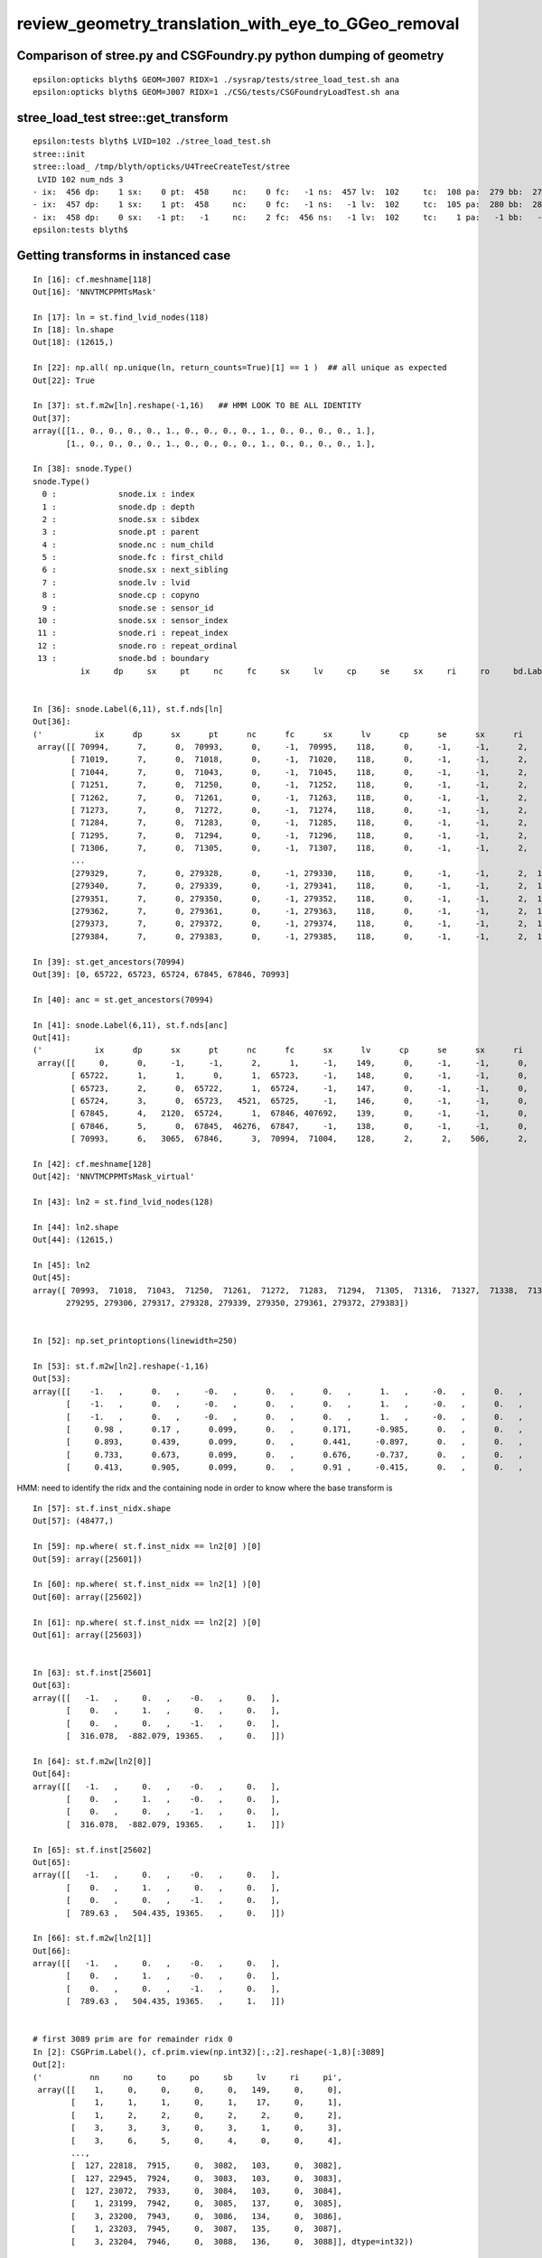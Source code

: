 review_geometry_translation_with_eye_to_GGeo_removal
=======================================================






Comparison of stree.py and CSGFoundry.py python dumping of geometry
------------------------------------------------------------------------

::


    epsilon:opticks blyth$ GEOM=J007 RIDX=1 ./sysrap/tests/stree_load_test.sh ana
    epsilon:opticks blyth$ GEOM=J007 RIDX=1 ./CSG/tests/CSGFoundryLoadTest.sh ana




stree_load_test stree::get_transform
--------------------------------------


::

    epsilon:tests blyth$ LVID=102 ./stree_load_test.sh 
    stree::init 
    stree::load_ /tmp/blyth/opticks/U4TreeCreateTest/stree
     LVID 102 num_nds 3
    - ix:  456 dp:    1 sx:    0 pt:  458     nc:    0 fc:   -1 ns:  457 lv:  102     tc:  108 pa:  279 bb:  279 xf:   -1    co
    - ix:  457 dp:    1 sx:    1 pt:  458     nc:    0 fc:   -1 ns:   -1 lv:  102     tc:  105 pa:  280 bb:  280 xf:  169    cy
    - ix:  458 dp:    0 sx:   -1 pt:   -1     nc:    2 fc:  456 ns:   -1 lv:  102     tc:    1 pa:   -1 bb:   -1 xf:   -1    un
    epsilon:tests blyth$ 



Getting transforms in instanced case
----------------------------------------

::

    In [16]: cf.meshname[118]
    Out[16]: 'NNVTMCPPMTsMask'

    In [17]: ln = st.find_lvid_nodes(118)
    In [18]: ln.shape
    Out[18]: (12615,)

    In [22]: np.all( np.unique(ln, return_counts=True)[1] == 1 )  ## all unique as expected
    Out[22]: True

    In [37]: st.f.m2w[ln].reshape(-1,16)   ## HMM LOOK TO BE ALL IDENTITY 
    Out[37]: 
    array([[1., 0., 0., 0., 0., 1., 0., 0., 0., 0., 1., 0., 0., 0., 0., 1.],
           [1., 0., 0., 0., 0., 1., 0., 0., 0., 0., 1., 0., 0., 0., 0., 1.],

    In [38]: snode.Type()
    snode.Type()
      0 :             snode.ix : index 
      1 :             snode.dp : depth 
      2 :             snode.sx : sibdex 
      3 :             snode.pt : parent 
      4 :             snode.nc : num_child 
      5 :             snode.fc : first_child 
      6 :             snode.sx : next_sibling 
      7 :             snode.lv : lvid 
      8 :             snode.cp : copyno 
      9 :             snode.se : sensor_id 
     10 :             snode.sx : sensor_index 
     11 :             snode.ri : repeat_index 
     12 :             snode.ro : repeat_ordinal 
     13 :             snode.bd : boundary 
              ix     dp     sx     pt     nc     fc     sx     lv     cp     se     sx     ri     ro     bd.Label() : 


    In [36]: snode.Label(6,11), st.f.nds[ln]
    Out[36]: 
    ('           ix      dp      sx      pt      nc      fc      sx      lv      cp      se      sx      ri      ro      bd',
     array([[ 70994,      7,      0,  70993,      0,     -1,  70995,    118,      0,     -1,     -1,      2,      0,     27],
            [ 71019,      7,      0,  71018,      0,     -1,  71020,    118,      0,     -1,     -1,      2,      1,     27],
            [ 71044,      7,      0,  71043,      0,     -1,  71045,    118,      0,     -1,     -1,      2,      2,     27],
            [ 71251,      7,      0,  71250,      0,     -1,  71252,    118,      0,     -1,     -1,      2,      3,     27],
            [ 71262,      7,      0,  71261,      0,     -1,  71263,    118,      0,     -1,     -1,      2,      4,     27],
            [ 71273,      7,      0,  71272,      0,     -1,  71274,    118,      0,     -1,     -1,      2,      5,     27],
            [ 71284,      7,      0,  71283,      0,     -1,  71285,    118,      0,     -1,     -1,      2,      6,     27],
            [ 71295,      7,      0,  71294,      0,     -1,  71296,    118,      0,     -1,     -1,      2,      7,     27],
            [ 71306,      7,      0,  71305,      0,     -1,  71307,    118,      0,     -1,     -1,      2,      8,     27],
            ...
            [279329,      7,      0, 279328,      0,     -1, 279330,    118,      0,     -1,     -1,      2,  12609,     27],
            [279340,      7,      0, 279339,      0,     -1, 279341,    118,      0,     -1,     -1,      2,  12610,     27],
            [279351,      7,      0, 279350,      0,     -1, 279352,    118,      0,     -1,     -1,      2,  12611,     27],
            [279362,      7,      0, 279361,      0,     -1, 279363,    118,      0,     -1,     -1,      2,  12612,     27],
            [279373,      7,      0, 279372,      0,     -1, 279374,    118,      0,     -1,     -1,      2,  12613,     27],
            [279384,      7,      0, 279383,      0,     -1, 279385,    118,      0,     -1,     -1,      2,  12614,     27]], dtype=int32))

    In [39]: st.get_ancestors(70994)
    Out[39]: [0, 65722, 65723, 65724, 67845, 67846, 70993]

    In [40]: anc = st.get_ancestors(70994)

    In [41]: snode.Label(6,11), st.f.nds[anc]
    Out[41]: 
    ('           ix      dp      sx      pt      nc      fc      sx      lv      cp      se      sx      ri      ro      bd',
     array([[     0,      0,     -1,     -1,      2,      1,     -1,    149,      0,     -1,     -1,      0,     -1,      0],
            [ 65722,      1,      1,      0,      1,  65723,     -1,    148,      0,     -1,     -1,      0,     -1,      1],
            [ 65723,      2,      0,  65722,      1,  65724,     -1,    147,      0,     -1,     -1,      0,     -1,     13],
            [ 65724,      3,      0,  65723,   4521,  65725,     -1,    146,      0,     -1,     -1,      0,     -1,     14],
            [ 67845,      4,   2120,  65724,      1,  67846, 407692,    139,      0,     -1,     -1,      0,     -1,     16],
            [ 67846,      5,      0,  67845,  46276,  67847,     -1,    138,      0,     -1,     -1,      0,     -1,     17],
            [ 70993,      6,   3065,  67846,      3,  70994,  71004,    128,      2,      2,    506,      2,      0,     26]], dtype=int32))

    In [42]: cf.meshname[128]
    Out[42]: 'NNVTMCPPMTsMask_virtual'

    In [43]: ln2 = st.find_lvid_nodes(128)

    In [44]: ln2.shape
    Out[44]: (12615,)

    In [45]: ln2
    Out[45]: 
    array([ 70993,  71018,  71043,  71250,  71261,  71272,  71283,  71294,  71305,  71316,  71327,  71338,  71349,  71360,  71371,  71382, ..., 279218, 279229, 279240, 279251, 279262, 279273, 279284,
           279295, 279306, 279317, 279328, 279339, 279350, 279361, 279372, 279383])


    In [52]: np.set_printoptions(linewidth=250)

    In [53]: st.f.m2w[ln2].reshape(-1,16)
    Out[53]: 
    array([[    -1.   ,      0.   ,     -0.   ,      0.   ,      0.   ,      1.   ,     -0.   ,      0.   ,      0.   ,      0.   ,     -1.   ,      0.   ,    316.078,   -882.079,  19365.   ,      1.   ],
           [    -1.   ,      0.   ,     -0.   ,      0.   ,      0.   ,      1.   ,     -0.   ,      0.   ,      0.   ,      0.   ,     -1.   ,      0.   ,    789.63 ,    504.435,  19365.   ,      1.   ],
           [    -1.   ,      0.   ,     -0.   ,      0.   ,      0.   ,      1.   ,     -0.   ,      0.   ,      0.   ,      0.   ,     -1.   ,      0.   ,   -667.496,    657.585,  19365.   ,      1.   ],
           [     0.98 ,      0.17 ,      0.099,      0.   ,      0.171,     -0.985,      0.   ,      0.   ,      0.098,      0.017,     -0.995,      0.   ,  -1899.448,   -328.712,  19338.16 ,      1.   ],
           [     0.893,      0.439,      0.099,      0.   ,      0.441,     -0.897,      0.   ,      0.   ,      0.089,      0.044,     -0.995,      0.   ,  -1729.898,   -850.533,  19338.16 ,      1.   ],
           [     0.733,      0.673,      0.099,      0.   ,      0.676,     -0.737,      0.   ,      0.   ,      0.073,      0.067,     -0.995,      0.   ,  -1420.202,  -1303.449,  19338.16 ,      1.   ],
           [     0.413,      0.905,      0.099,      0.   ,      0.91 ,     -0.415,      0.   ,      0.   ,      0.041,      0.09 ,     -0.995,      0.   ,   -800.787,  -1753.48 ,  19338.16 ,      1.   ]


HMM: need to identify the ridx and the containing node in order to know where the base transform is

::

    In [57]: st.f.inst_nidx.shape                                                                                                                                
    Out[57]: (48477,)

    In [59]: np.where( st.f.inst_nidx == ln2[0] )[0]                                                                                                             
    Out[59]: array([25601])

    In [60]: np.where( st.f.inst_nidx == ln2[1] )[0]                                                                                                             
    Out[60]: array([25602])

    In [61]: np.where( st.f.inst_nidx == ln2[2] )[0]                                                                                                             
    Out[61]: array([25603])


    In [63]: st.f.inst[25601]                                                                                                                                    
    Out[63]: 
    array([[   -1.   ,     0.   ,    -0.   ,     0.   ],
           [    0.   ,     1.   ,     0.   ,     0.   ],
           [    0.   ,     0.   ,    -1.   ,     0.   ],
           [  316.078,  -882.079, 19365.   ,     0.   ]])

    In [64]: st.f.m2w[ln2[0]]                                                                                                                                    
    Out[64]: 
    array([[   -1.   ,     0.   ,    -0.   ,     0.   ],
           [    0.   ,     1.   ,    -0.   ,     0.   ],
           [    0.   ,     0.   ,    -1.   ,     0.   ],
           [  316.078,  -882.079, 19365.   ,     1.   ]])

    In [65]: st.f.inst[25602]                                                                                                                                    
    Out[65]: 
    array([[   -1.   ,     0.   ,    -0.   ,     0.   ],
           [    0.   ,     1.   ,     0.   ,     0.   ],
           [    0.   ,     0.   ,    -1.   ,     0.   ],
           [  789.63 ,   504.435, 19365.   ,     0.   ]])

    In [66]: st.f.m2w[ln2[1]]                                                                                                                                    
    Out[66]: 
    array([[   -1.   ,     0.   ,    -0.   ,     0.   ],
           [    0.   ,     1.   ,    -0.   ,     0.   ],
           [    0.   ,     0.   ,    -1.   ,     0.   ],
           [  789.63 ,   504.435, 19365.   ,     1.   ]])


    # first 3089 prim are for remainder ridx 0                                                                          
    In [2]: CSGPrim.Label(), cf.prim.view(np.int32)[:,:2].reshape(-1,8)[:3089]   
    Out[2]: 
    ('          nn     no     to     po     sb     lv     ri     pi',
     array([[    1,     0,     0,     0,     0,   149,     0,     0],
            [    1,     1,     1,     0,     1,    17,     0,     1],
            [    1,     2,     2,     0,     2,     2,     0,     2],
            [    3,     3,     3,     0,     3,     1,     0,     3],
            [    3,     6,     5,     0,     4,     0,     0,     4],
            ...,
            [  127, 22818,  7915,     0,  3082,   103,     0,  3082],
            [  127, 22945,  7924,     0,  3083,   103,     0,  3083],
            [  127, 23072,  7933,     0,  3084,   103,     0,  3084],
            [    1, 23199,  7942,     0,  3085,   137,     0,  3085],
            [    3, 23200,  7943,     0,  3086,   134,     0,  3086],
            [    1, 23203,  7945,     0,  3087,   135,     0,  3087],
            [    3, 23204,  7946,     0,  3088,   136,     0,  3088]], dtype=int32))


    # last 170 prim are for the instances 
    In [93]: cf.prim.view(np.int32)[:,:2].reshape(-1,8)[3089:].shape
    Out[93]: (170, 8)


    In [3]: CSGPrim.Label(), cf.prim.view(np.int32)[:,:2].reshape(-1,8)[3089:]
    Out[3]: 
    ('          nn     no     to     po     sb     lv     ri     pi',
     array([[    3, 23207,  7948,     0,     0,   133,     1,     0],
            [    1, 23210,  7950,     0,     1,   131,     1,     1],
            [    1, 23211,  7951,     0,     2,   129,     1,     2],
            [    1, 23212,  7952,     0,     3,   130,     1,     3],
            [    1, 23213,  7953,     0,     4,   132,     1,     4],

            [    7, 23214,  7954,     0,     0,   128,     2,     0],
            [    7, 23221,  7957,     0,     1,   118,     2,     1],
            [   15, 23228,  7961,     0,     2,   119,     2,     2],
            [    1, 23243,  7967,     0,     3,   127,     2,     3],
            ...,
            [    1, 23542,  8174,     0,   125,     8,     9,   125],
            [    1, 23543,  8175,     0,   126,     9,     9,   126],
            [    1, 23544,  8176,     0,   127,     8,     9,   127],
            [    1, 23545,  8177,     0,   128,     9,     9,   128],
            [    1, 23546,  8178,     0,   129,     8,     9,   129]], dtype=int32))


    In [78]: cf.node.shape                                                                                                                                       
    Out[78]: (23547, 4, 4)


    In [9]: CSGPrim.Label(), cf.prim[np.where( cf.pr.repeatIdx == 1 )].view(np.int32)[:,:2].reshape(-1,8)
    Out[9]: 
    ('          nn     no     to     po     sb     lv     ri     pi',
     array([[    3, 23207,  7948,     0,     0,   133,     1,     0],
            [    1, 23210,  7950,     0,     1,   131,     1,     1],
            [    1, 23211,  7951,     0,     2,   129,     1,     2],
            [    1, 23212,  7952,     0,     3,   130,     1,     3],
            [    1, 23213,  7953,     0,     4,   132,     1,     4]], dtype=int32))



    In [12]: cf.tran[7948:7954].reshape(-1,16)                                                                                                               
    Out[12]: 
    array([[1.   , 0.   , 0.   , 0.   , 0.   , 1.   , 0.   , 0.   , 0.   , 0.   , 1.   , 0.   , 0.   , 0.   , 0.   , 1.   ],
           [1.   , 0.   , 0.   , 0.   , 0.   , 1.   , 0.   , 0.   , 0.   , 0.   , 1.   , 0.   , 0.   , 0.   , 0.   , 1.   ],
           [1.667, 0.   , 0.   , 0.   , 0.   , 1.667, 0.   , 0.   , 0.   , 0.   , 1.   , 0.   , 0.   , 0.   , 0.   , 1.   ],
           [1.727, 0.   , 0.   , 0.   , 0.   , 1.727, 0.   , 0.   , 0.   , 0.   , 1.   , 0.   , 0.   , 0.   , 0.   , 1.   ],
           [1.727, 0.   , 0.   , 0.   , 0.   , 1.727, 0.   , 0.   , 0.   , 0.   , 1.   , 0.   , 0.   , 0.   , 0.   , 1.   ],
           [1.   , 0.   , 0.   , 0.   , 0.   , 1.   , 0.   , 0.   , 0.   , 0.   , 1.   , 0.   , 0.   , 0.   , 0.   , 1.   ]], dtype=float32)

    In [10]: CSGPrim.Label(), cf.prim[np.where( cf.pr.repeatIdx == 2 )].view(np.int32)[:,:2].reshape(-1,8)
    Out[10]: 
    ('          nn     no     to     po     sb     lv     ri     pi',
     array([[    7, 23214,  7954,     0,     0,   128,     2,     0],
            [    7, 23221,  7957,     0,     1,   118,     2,     1],
            [   15, 23228,  7961,     0,     2,   119,     2,     2],
            [    1, 23243,  7967,     0,     3,   127,     2,     3],
            [    1, 23244,  7968,     0,     4,   126,     2,     4],
            [    1, 23245,  7969,     0,     5,   120,     2,     5],
            [    1, 23246,  7970,     0,     6,   125,     2,     6],
            [    3, 23247,  7971,     0,     7,   121,     2,     7],
            [    3, 23250,  7973,     0,     8,   122,     2,     8],
            [    3, 23253,  7975,     0,     9,   123,     2,     9],
            [    1, 23256,  7977,     0,    10,   124,     2,    10]], dtype=int32))


    In [57]: snd.Label(3,8),st.f.csg.node[st.csg.lvid == 128],st.soname_[128]                                                                    
    Out[57]: 
    ('        ix   dp   sx   pt   nc   fc   sx   lv   tc   pm   bb   xf',
     array([[575,   1,   0, 578,   0,  -1, 576, 128, 105, 349, 349,  -1,   0,   0,   0,   0],
            [576,   1,   1, 578,   0,  -1, 577, 128, 105, 350, 350,  -1,   0,   0,   0,   0],
            [577,   1,   2, 578,   0,  -1,  -1, 128, 108, 351, 351,  -1,   0,   0,   0,   0],
            [578,   0,  -1,  -1,   3, 575,  -1, 128,  11,  -1,  -1,  -1,   0,   0,   0,   0]], dtype=int32),
     b'NNVTMCPPMTsMask_virtual')           ## CSG_CONTIGUOUS : no transforms


    In [81]: cf.meshname[(128,118,119,127,126,120,125,121,122,123,124),]                                                                         
    Out[81]: 
    array(['NNVTMCPPMTsMask_virtual', 
           'NNVTMCPPMTsMask', 
           'NNVTMCPPMTTail', 
           'NNVTMCPPMT_PMT_20inch_pmt_solid_head', 
           'NNVTMCPPMT_PMT_20inch_body_solid_head', 
           'NNVTMCPPMT_PMT_20inch_inner1_solid_head',
           'NNVTMCPPMT_PMT_20inch_inner2_solid_head', 
           'NNVTMCPPMT_PMT_20inch_edge_solid', 
           'NNVTMCPPMT_PMT_20inch_plate_solid', 
           'NNVTMCPPMT_PMT_20inch_tube_solid', 
           'NNVTMCPPMT_PMT_20inch_mcp_solid'],
          dtype=object)

    In [66]: ntc = cf.node.view(np.int32)[:,3,2]
    In [67]: ntr = cf.node.view(np.int32)[:,3,3] & 0x7fffffff

    In [69]: ntc[23221:23221+7]                                      ## CSG nodes of lv 118
    Out[69]: array([  2,   1,   2, 103, 105, 103, 105], dtype=int32)
                  ## in   un   in   zs   cy   zs   cy

    In [70]: ntr[23221:23221+7]                                                                                                                  
    Out[70]: array([   0,    0,    0, 7958, 7959, 7960, 7961], dtype=int32)

    In [73]: ntr[23221:23221+7]-1
    Out[73]: array([  -1,   -1,   -1, 7957, 7958, 7959, 7960], dtype=int32)

    In [72]: cf.tran[7957:7961]                         ## transforms on the CSG nodes of lv 118                                                                           
    Out[72]:                                            ## ARE THESE PRODUCTS ?   
    array([[[  1.361,   0.   ,   0.   ,   0.   ],
            [  0.   ,   1.361,   0.   ,   0.   ],
            [  0.   ,   0.   ,   1.   ,   0.   ],
            [  0.   ,   0.   ,   0.   ,   1.   ]],

           [[  1.   ,   0.   ,   0.   ,   0.   ],
            [  0.   ,   1.   ,   0.   ,   0.   ],
            [  0.   ,   0.   ,   1.   ,   0.   ],
            [  0.   ,   0.   , -19.4  ,   1.   ]],

           [[  1.376,   0.   ,   0.   ,   0.   ],
            [  0.   ,   1.376,   0.   ,   0.   ],
            [  0.   ,   0.   ,   1.   ,   0.   ],
            [  0.   ,   0.   ,   0.   ,   1.   ]],

           [[  1.   ,   0.   ,   0.   ,   0.   ],
            [  0.   ,   1.   ,   0.   ,   0.   ],
            [  0.   ,   0.   ,   1.   ,   0.   ],
            [  0.   ,   0.   , -19.9  ,   1.   ]]], dtype=float32)

    In [58]: snd.Label(3,8),st.f.csg.node[st.csg.lvid == 118],st.soname_[118]                                                                    
    Out[58]: 
    ('        ix   dp   sx   pt   nc   fc   sx   lv   tc   pm   bb   xf',
     array([[543,   2,   0, 545,   0,  -1, 544, 118, 103, 328, 328, 203,   0,   0,   0,   0],
            [544,   2,   1, 545,   0,  -1,  -1, 118, 105, 329, 329, 204,   0,   0,   0,   0],
            [545,   1,   0, 549,   2, 543, 548, 118,   1,  -1,  -1,  -1,   0,   0,   0,   0],
            [546,   2,   0, 548,   0,  -1, 547, 118, 103, 330, 330, 205,   0,   0,   0,   0],
            [547,   2,   1, 548,   0,  -1,  -1, 118, 105, 331, 331, 206,   0,   0,   0,   0],
            [548,   1,   1, 549,   2, 546,  -1, 118,   1,  -1,  -1, 207,   0,   0,   0,   0],
            [549,   0,  -1,  -1,   2, 545,  -1, 118,   3,  -1,  -1,  -1,   0,   0,   0,   0]], dtype=int32),
     b'NNVTMCPPMTsMask')

    In [61]: st.f.csg.xform[203:208].reshape(-1,4,4)
    Out[61]: 
    array([[[  1.361,   0.   ,   0.   ,   0.   ],
            [  0.   ,   1.361,   0.   ,   0.   ],
            [  0.   ,   0.   ,   1.   ,   0.   ],
            [  0.   ,   0.   ,   0.   ,   1.   ]],

           [[  1.   ,   0.   ,   0.   ,   0.   ],
            [  0.   ,   1.   ,   0.   ,   0.   ],
            [  0.   ,   0.   ,   1.   ,   0.   ],
            [  0.   ,   0.   , -19.4  ,   1.   ]],

           [[  1.376,   0.   ,   0.   ,   0.   ],
            [  0.   ,   1.376,   0.   ,   0.   ],
            [  0.   ,   0.   ,   1.   ,   0.   ],
            [  0.   ,   0.   ,   0.   ,   1.   ]],

           [[  1.   ,   0.   ,   0.   ,   0.   ],
            [  0.   ,   1.   ,   0.   ,   0.   ],
            [  0.   ,   0.   ,   1.   ,   0.   ],
            [  0.   ,   0.   , -19.9  ,   1.   ]],

           [[  1.   ,   0.   ,   0.   ,   0.   ],
            [  0.   ,   1.   ,   0.   ,   0.   ],
            [  0.   ,   0.   ,   1.   ,   0.   ],
            [  0.   ,   0.   ,   0.   ,   1.   ]]])



    In [103]: LVID=128 ; st.soname_[LVID],snode.Label(6,11),stf.nds[stf.nds[:,snode.lv]==LVID]                                                   
    Out[103]: 
    (b'NNVTMCPPMTsMask_virtual',
     '           ix      dp      sx      pt      nc      fc      sx      lv      cp      se      sx      ri      ro      bd',
     array([[ 70993,      6,   3065,  67846,      3,  70994,  71004,    128,      2,      2,    506,      2,      0,     26],
            [ 71018,      6,   3067,  67846,      3,  71019,  71029,    128,      4,      4,    508,      2,      1,     26],
            [ 71043,      6,   3069,  67846,      3,  71044,  71054,    128,      6,      6,    510,      2,      2,     26],
            [ 71250,      6,   3084,  67846,      3,  71251,  71261,    128,     21,     21,    525,      2,      3,     26],
            [ 71261,      6,   3085,  67846,      3,  71262,  71272,    128,     22,     22,    526,      2,      4,     26],
            [ 71272,      6,   3086,  67846,      3,  71273,  71283,    128,     23,     23,    527,      2,      5,     26],
            [ 71283,      6,   3087,  67846,      3,  71284,  71294,    128,     24,     24,    528,      2,      6,     26],

    In [104]: LVID=118 ; st.soname_[LVID],snode.Label(6,11),stf.nds[stf.nds[:,snode.lv]==LVID]                                                   
    Out[104]: 
    (b'NNVTMCPPMTsMask',
     '           ix      dp      sx      pt      nc      fc      sx      lv      cp      se      sx      ri      ro      bd',
     array([[ 70994,      7,      0,  70993,      0,     -1,  70995,    118,      0,     -1,     -1,      2,      0,     27],
            [ 71019,      7,      0,  71018,      0,     -1,  71020,    118,      0,     -1,     -1,      2,      1,     27],
            [ 71044,      7,      0,  71043,      0,     -1,  71045,    118,      0,     -1,     -1,      2,      2,     27],
            [ 71251,      7,      0,  71250,      0,     -1,  71252,    118,      0,     -1,     -1,      2,      3,     27],
            [ 71262,      7,      0,  71261,      0,     -1,  71263,    118,      0,     -1,     -1,      2,      4,     27],
            [ 71273,      7,      0,  71272,      0,     -1,  71274,    118,      0,     -1,     -1,      2,      5,     27],




Transform references from the old GGeo created CSGNode
---------------------------------------------------------

TODO : recreate tran, itra using stree.h workflow

::


    In [17]: cf
    Out[17]: 
    /Users/blyth/.opticks/GEOM/J007/CSGFoundry
    min_stamp:2023-02-06 17:14:30.418383
    max_stamp:2023-02-06 17:14:32.968029
    age_stamp:6 days, 18:22:24.380705

             node :        (23547, 4, 4)  : /Users/blyth/.opticks/GEOM/J007/CSGFoundry/node.npy 

             itra :         (8179, 4, 4)  : /Users/blyth/.opticks/GEOM/J007/CSGFoundry/itra.npy 
             tran :         (8179, 4, 4)  : /Users/blyth/.opticks/GEOM/J007/CSGFoundry/tran.npy 

             prim :         (3259, 4, 4)  : /Users/blyth/.opticks/GEOM/J007/CSGFoundry/prim.npy 
         primname :              (3259,)  : /Users/blyth/.opticks/GEOM/J007/CSGFoundry/primname.txt 

            solid :           (10, 3, 4)  : /Users/blyth/.opticks/GEOM/J007/CSGFoundry/solid.npy 
          mmlabel :                (10,)  : /Users/blyth/.opticks/GEOM/J007/CSGFoundry/mmlabel.txt 

             inst :        (48477, 4, 4)  : /Users/blyth/.opticks/GEOM/J007/CSGFoundry/inst.npy 

         meshname :               (152,)  : /Users/blyth/.opticks/GEOM/J007/CSGFoundry/meshname.txt 
             meta :                 (8,)  : /Users/blyth/.opticks/GEOM/J007/CSGFoundry/meta.txt 


    In [5]: tr = cf.node.view(np.int32)[:,3,3] & 0x7fffffff

    In [18]: tr
    Out[18]: 
    array([   1,    2,    3,    0,    4,    5,    0,    6,    7,    8,    0,    9,   10,    0,   11,   12, ..., 8164, 8165, 8166, 8167, 8168, 8169, 8170, 8171, 8172, 8173, 8174, 8175, 8176, 8177, 8178,
           8179], dtype=int32)

    In [19]: tr[tr > 0]   ## looks monotonic when excluding the zero which mean no transform 
    Out[19]: 
    array([   1,    2,    3,    4,    5,    6,    7,    8,    9,   10,   11,   12,   13,   14,   15,   16, ..., 8164, 8165, 8166, 8167, 8168, 8169, 8170, 8171, 8172, 8173, 8174, 8175, 8176, 8177, 8178,
           8179], dtype=int32)

    In [20]: tr[tr > 0].shape
    Out[20]: (8179,)

    In [23]: np.all( tr[tr > 0] == np.arange(1,8180) )   ## confirmed, tr refs from the node are never duplicated 
    Out[23]: True

    In [8]: tr.min(), tr.max()
    Out[8]: (0, 8179)

    In [10]: u_tr, n_tr = np.unique(tr, return_counts=True)

    In [12]: np.all( u_tr == np.arange(len(u_tr)) )
    Out[12]: True

    In [13]: np.all( n_tr[1:] == 1 )
    Out[13]: True

    In [14]: n_tr[0]  ## nodes without an associated transform
    Out[14]: 15368

    In [15]: cf.node.shape
    Out[15]: (23547, 4, 4)

    In [16]: 15368 + 8179
    Out[16]: 23547


Pick an lvid and see its transforms.

* below manually interleaves outputs from stree_load_test.sh and CSGFoundryLoadTest.sh 
* now added stree loading to CSGFoundryLoadTest.py so can allways see both at once

::

    In [27]: plv = cf.prim.view(np.int32)[:,1,1]   

    In [29]: u_plv, n_plv = np.unique(plv, return_counts=True)

    In [31]: u_plv.min(), u_plv.max()
    Out[31]: (0, 149)

    In [34]: cf.meshname[102]
    Out[34]: 'solidXJanchor'

    In [1]: st.find_lvid_("solidXJanchor")
    Out[1]: array([102])

    In [2]: ln = st.find_lvid_nodes(102) ; ln
    Out[3]: 
    array([70853, 70854, 70855, 70856, 70857, 70858, 70859, 70860, 70861, 70862, 70863, 70864, 70865, 70866, 70867, 70868, 70869, 70870, 70871, 70872, 70873, 70874, 70875, 70876, 70877, 70878, 70879,
           70880, 70881, 70882, 70883, 70884, 70885, 70886, 70887, 70888, 70889, 70890, 70891, 70892, 70893, 70894, 70895, 70896, 70897, 70898, 70899, 70900, 70901, 70902, 70903, 70904, 70905, 70906,
           70907, 70908])

    In [4]: ln.shape
    Out[4]: (56,)



    In [46]: snd.Label(3,7),st.get_csg(102)    #  only 3 nodes : union of cylinder and cone : only one transform in the prim
    Out[46]: 
    ('       ix   dp   sx   pt   nc   fc   sx   lv   tc   pm   bb   xf',
     array([[456,   1,   0, 458,   0,  -1, 457, 102, 108, 279, 279,  -1,   0,   0,   0,   0],
            [457,   1,   1, 458,   0,  -1,  -1, 102, 105, 280, 280, 169,   0,   0,   0,   0],
            [458,   0,  -1,  -1,   2, 456,  -1, 102,   1,  -1,  -1,  -1,   0,   0,   0,   0]], dtype=int32))


    In [67]: st.f.csg.xform[169].reshape(4,4)   ## HMM CAN I FIND THE TRAN WITH THIS COMBINED ? YES: DONE BELOW
    Out[67]: 
    array([[  1. ,   0. ,   0. ,   0. ],
           [  0. ,   1. ,   0. ,   0. ],
           [  0. ,   0. ,   1. ,   0. ],
           [  0. ,   0. , -11.5,   1. ]])

    In [71]: cf.tran[7327] - cf.tran[7326]     ## THERE IS ROTATION : SO THIS WONT WORK 
    Out[71]: 
    array([[ 0.   ,  0.   ,  0.   ,  0.   ],
           [ 0.   ,  0.   ,  0.   ,  0.   ],
           [ 0.   ,  0.   ,  0.   ,  0.   ],
           [-0.051, -1.121, 11.445,  0.   ]], dtype=float32)


    In [73]: np.dot( st.f.csg.xform[169].reshape(4,4) , cf.tran[7326] )
    Out[73]: 
    array([[    0.045,     0.994,     0.098,     0.   ],
           [    0.999,    -0.045,     0.   ,     0.   ],
           [    0.004,     0.097,    -0.995,     0.   ],
           [  -78.974, -1739.136, 17755.355,     1.   ]])

    In [76]: np.dot( st.f.csg.xform[169].reshape(4,4), st.f.m2w[ln[0]] )  ## PRODUCT OF STRUCTURAL AND CSG TRANSFORMS
    Out[76]: 
    array([[    0.045,     0.994,     0.098,     0.   ],
           [    0.999,    -0.045,     0.   ,     0.   ],
           [    0.004,     0.097,    -0.995,     0.   ],
           [  -78.974, -1739.136, 17755.354,     1.   ]])

     CSG snd::Brief_ num_nodes 3
     0 : - ix:  456 dp:    1 sx:    0 pt:  458     nc:    0 fc:   -1 ns:  457 lv:  102     tc:  108 pa:  279 bb:  279 xf:   -1    co
     1 : - ix:  457 dp:    1 sx:    1 pt:  458     nc:    0 fc:   -1 ns:   -1 lv:  102     tc:  105 pa:  280 bb:  280 xf:  169    cy
     2 : - ix:  458 dp:    0 sx:   -1 pt:   -1     nc:    2 fc:  456 ns:   -1 lv:  102     tc:    1 pa:   -1 bb:   -1 xf:   -1    un

     tr dmat4x4((0.045146, 0.994203, 0.097583, 0.000000), 
                (0.998971, -0.045363, -0.000000, 0.000000), 
                (0.004427, 0.097482, -0.995227, 0.000000), 
               (-78.973684, -1739.135560, 17755.354429, 1.000000))





    In [74]: cf.tran[7327]
    Out[74]: 
    array([[    0.045,     0.994,     0.098,     0.   ],
           [    0.999,    -0.045,     0.   ,     0.   ],
           [    0.004,     0.097,    -0.995,     0.   ],
           [  -78.974, -1739.136, 17755.355,     1.   ]], dtype=float32)


    In [75]: cf.tran[7326]
    Out[75]: 
    array([[    0.045,     0.994,     0.098,     0.   ],
           [    0.999,    -0.045,     0.   ,     0.   ],
           [    0.004,     0.097,    -0.995,     0.   ],
           [  -78.923, -1738.015, 17743.91 ,     1.   ]], dtype=float32)


     tr dmat4x4((0.045146, 0.994203, 0.097583, 0.000000), (0.998971, -0.045363, -0.000000, 0.000000), (0.004427, 0.097482, -0.995227, 0.000000), (-78.922777, -1738.014511, 17743.909314, 1.000000))


    In [8]: st.f.m2w[ln[0]]
    Out[8]: 
    array([[    0.045,     0.994,     0.098,     0.   ],
           [    0.999,    -0.045,    -0.   ,     0.   ],
           [    0.004,     0.097,    -0.995,     0.   ],
           [  -78.923, -1738.015, 17743.909,     1.   ]])







    In [39]: w = np.where( plv == 102)[0]

    In [40]: w.shape
    Out[40]: (56,)

::

    In [48]: np.arange( 7326, 7438, 2 )
    Out[48]: 
    array([7326, 7328, 7330, 7332, 7334, 7336, 7338, 7340, 7342, 7344, 7346, 7348, 7350, 7352, 7354, 7356, 7358, 7360, 7362, 7364, 7366, 7368, 7370, 7372, 7374, 7376, 7378, 7380, 7382, 7384, 7386, 7388,
           7390, 7392, 7394, 7396, 7398, 7400, 7402, 7404, 7406, 7408, 7410, 7412, 7414, 7416, 7418, 7420, 7422, 7424, 7426, 7428, 7430, 7432, 7434, 7436])

    In [49]: np.all( cf.prim.view(np.int32)[w,0,2] == np.arange( 7326, 7438, 2 ) )
    Out[49]: True




    In [11]: plv = cf.prim.view(np.int32)[:,1,1]
    In [12]: w = np.where( plv == 102)[0]
    In [13]: pto = cf.prim.view(np.int32)[w,0,2] ; pto   ## transform offsets for all prim that are lv 102
    Out[14]: 
    array([7326, 7328, 7330, 7332, 7334, 7336, 7338, 7340, 7342, 7344, 7346, 7348, 7350, 7352, 7354, 7356, 7358, 7360, 7362, 7364, 7366, 7368, 7370, 7372, 7374, 7376, 7378, 7380, 7382, 7384, 7386, 7388,
           7390, 7392, 7394, 7396, 7398, 7400, 7402, 7404, 7406, 7408, 7410, 7412, 7414, 7416, 7418, 7420, 7422, 7424, 7426, 7428, 7430, 7432, 7434, 7436], dtype=int32)



    In [15]: cf.tran[pto[0]]
    Out[15]: 
    array([[    0.045,     0.994,     0.098,     0.   ],
           [    0.999,    -0.045,     0.   ,     0.   ],
           [    0.004,     0.097,    -0.995,     0.   ],
           [  -78.923, -1738.015, 17743.91 ,     1.   ]], dtype=float32)

    In [8]: st.f.m2w[ln[0]]
    Out[8]: 
    array([[    0.045,     0.994,     0.098,     0.   ],
           [    0.999,    -0.045,    -0.   ,     0.   ],
           [    0.004,     0.097,    -0.995,     0.   ],
           [  -78.923, -1738.015, 17743.909,     1.   ]])





    In [16]: cf.tran[pto[1]]
    Out[16]: 
    array([[    0.045,     0.991,     0.129,     0.   ],
           [    0.999,    -0.045,     0.   ,     0.   ],
           [    0.006,     0.129,    -0.992,     0.   ],
           [ -104.167, -2293.933, 17680.506,     1.   ]], dtype=float32)

    In [9]: st.f.m2w[ln[1]]
    Out[9]: 
    array([[    0.045,     0.991,     0.129,     0.   ],
           [    0.999,    -0.045,     0.   ,     0.   ],
           [    0.006,     0.129,    -0.992,     0.   ],
           [ -104.167, -2293.933, 17680.505,     1.   ]])




    In [17]: cf.tran[pto[-1]]
    Out[17]: 
    array([[    0.548,    -0.831,     0.098,     0.   ],
           [   -0.835,    -0.55 ,     0.   ,     0.   ],
           [    0.054,    -0.081,    -0.995,     0.   ],
           [ -957.729,  1452.473, 17743.91 ,     1.   ]], dtype=float32)

    In [9]: st.f.m2w[ln[-1]]
    Out[9]: 
    array([[    0.548,    -0.831,     0.098,     0.   ],
           [   -0.835,    -0.55 ,     0.   ,     0.   ],
           [    0.054,    -0.081,    -0.995,     0.   ],
           [ -957.729,  1452.473, 17743.909,     1.   ]])



::

    In [24]: np.c_[cf.tran[pto[:]], st.f.m2w[ln[:]]]
    Out[24]: 
    array([[[     0.045,      0.994,      0.098,      0.   ,      0.045,      0.994,      0.098,      0.   ],
            [     0.999,     -0.045,      0.   ,      0.   ,      0.999,     -0.045,      0.   ,      0.   ],
            [     0.004,      0.097,     -0.995,      0.   ,      0.004,      0.097,     -0.995,      0.   ],
            [   -78.923,  -1738.015,  17743.91 ,      1.   ,    -78.923,  -1738.015,  17743.909,      1.   ]],

           [[     0.045,      0.991,      0.129,      0.   ,      0.045,      0.991,      0.129,      0.   ],
            [     0.999,     -0.045,      0.   ,      0.   ,      0.999,     -0.045,      0.   ,      0.   ],
            [     0.006,      0.129,     -0.992,      0.   ,      0.006,      0.129,     -0.992,      0.   ],
            [  -104.167,  -2293.933,  17680.506,      1.   ,   -104.167,  -2293.933,  17680.505,      1.   ]],

        ...

           [[     0.546,     -0.828,      0.129,      0.   ,      0.546,     -0.828,      0.129,      0.   ],
            [    -0.835,     -0.55 ,      0.   ,      0.   ,     -0.835,     -0.55 ,      0.   ,      0.   ],
            [     0.071,     -0.108,     -0.992,      0.   ,      0.071,     -0.108,     -0.992,      0.   ],
            [ -1264.067,   1917.058,  17680.506,      1.   ,  -1264.067,   1917.058,  17680.505,      1.   ]],

           [[     0.548,     -0.831,      0.098,      0.   ,      0.548,     -0.831,      0.098,      0.   ],
            [    -0.835,     -0.55 ,      0.   ,      0.   ,     -0.835,     -0.55 ,      0.   ,      0.   ],
            [     0.054,     -0.081,     -0.995,      0.   ,      0.054,     -0.081,     -0.995,      0.   ],
            [  -957.729,   1452.473,  17743.91 ,      1.   ,   -957.729,   1452.473,  17743.909,      1.   ]]])

    In [25]:                                  





AB comparison using CSGFoundryAB.sh
--------------------------------------

::

    ## rebuild and install after changes as lots of headeronly functionality 

    sy      
    om 
    u4
    om 
    c
    om 


    u4t
    ./U4TreeCreateTest.sh   ## Create stree from gdml
    ct
    ./CSGImportTest.sh      ## import stree into CSGFoundary and save 

    ## TODO: combine the above two steps
    ct
    ./CSGFoundryAB.sh       ## compare A:old and B:new CSGFoundry 



Missing itra tran and inst in B::


  : A.SSim                                             :                 None : 4 days, 3:38:40.838511 
  : A.solid                                            :           (10, 3, 4) : 4 days, 3:39:36.056485 
  : A.prim                                             :         (3259, 4, 4) : 4 days, 3:39:36.057583 
  : A.node                                             :        (23547, 4, 4) : 4 days, 3:39:36.441330 

  : A.mmlabel                                          :                   10 : 4 days, 3:39:37.611860 
  : A.primname                                         :                 3259 : 4 days, 3:39:36.056862 
  : A.meshname                                         :                  152 : 4 days, 3:39:37.612941 
  : A.meta                                             :                    8 : 4 days, 3:39:37.612404 

  : A.itra                                             :         (8179, 4, 4) : 4 days, 3:39:37.613551 
  : A.tran                                             :         (8179, 4, 4) : 4 days, 3:39:35.423639 

  : A.inst                                             :        (48477, 4, 4) : 4 days, 3:39:37.973285 




Where to do balancing and positivization in new workflow ?
-------------------------------------------------------------

Old::

    X4PhysicalVolume::ConvertSolid
    X4PhysicalVolume::ConvertSolid_ 
    X4PhysicalVolume::ConvertSolid_FromRawNode
    NTreeProcess::init
    NTreePositive::init 


CSG transforms : stree/scsg f.csg.xform only 240 items vs CSGFoundry A.tran with 8179 ? 
-----------------------------------------------------------------------------------------

CSGFoundry has thousands of CSG level tran,itra::

  : A.itra                                             :         (8179, 4, 4) : 4 days, 3:39:37.613551 
  : A.tran                                             :         (8179, 4, 4) : 4 days, 3:39:35.423639 

scsg only has 240 xform (thats a repetition factor of 34)::

    In [12]: f.csg 
    CMDLINE:/Users/blyth/opticks/sysrap/tests/stree_load_test.py
    csg.base:/Users/blyth/.opticks/GEOM/J007/CSGFoundry/SSim/stree/csg

      : csg.node                                           :            (637, 16) : 4 days, 21:34:31.826544 
      : csg.aabb                                           :             (387, 6) : 4 days, 21:34:31.827683 
      : csg.xform                                          :            (240, 16) : 4 days, 21:34:31.825574 
      : csg.NPFold_index                                   :                    4 : 4 days, 21:34:31.828374 
      : csg.param                                          :             (387, 6) : 4 days, 21:34:31.826033 


* presumably some kind of repetition in CSGFoundry, but elaborate on that 
* tracing in CSGFoundry provides the explanation

  * because CSGFoundry::addTran gets called from CSGFoundry::addNode are getting 
    significant repetition of CSG level transforms due to node repetition eg from the globals 

  * POTENTIAL FOR ENHANCEMENT HERE : BUT SOME RELOCATING OF GLOBALS IS DONE SOMEWHERE, SO NON-TRIVIAL  

::

    1366 CSGNode* CSGFoundry::addNode(CSGNode nd, const std::vector<float4>* pl, const Tran<double>* tr  )
    1367 {
    ...
    1371     unsigned globalNodeIdx = node.size() ;
    ...
    1404     if(tr)
    1405     {
    1406         unsigned trIdx = 1u + addTran(tr);  // 1-based idx, 0 meaning None
    1407         nd.setTransform(trIdx);
    1408     }
    1409 
    1410     node.push_back(nd);
    1411     last_added_node = node.data() + globalNodeIdx ;
    1412     return last_added_node ;
    1413 }


HMM actually a lower level CSG_GGeo_Convert::convertNode is used doing much the same::

     674 CSGNode* CSG_GGeo_Convert::convertNode(const GParts* comp, unsigned primIdx, unsigned partIdxRel )
     675 {
     ...
     677     unsigned partOffset = comp->getPartOffset(primIdx) ;
     678     unsigned partIdx = partOffset + partIdxRel ;
     ...
     691     const Tran<float>* tv = nullptr ; 
     692     unsigned gtran = comp->getGTransform(partIdx);  // 1-based index, 0 means None
     693     if( gtran > 0 )
     694     {
     695         glm::mat4 t = comp->getTran(gtran-1,0) ;
     696         glm::mat4 v = comp->getTran(gtran-1,1); 
     697         tv = new Tran<float>(t, v); 
     698     }
     699 
     700     unsigned tranIdx = tv ?  1 + foundry->addTran(tv) : 0 ;   // 1-based index referencing foundry transforms
     701 
     702     // HMM: this is not using the higher level 
     703     // CSGFoundry::addNode with transform pointer argumnent 
     704 


Need to do something similar in CSGImport::importNode 
BUT first need the gtransforms, snd/scsg only has local transforms so far. 

::

     740 /**
     741 nnode::global_transform
     742 ------------------------
     743 
     744 NB parent links are needed
     745 
     746 Is invoked by nnode::update_gtransforms_r from each primitive, 
     747 whence parent links are followed up the tree until reaching root
     748 which has no parent. Along the way transforms are collected
     749 into the tvq vector in reverse hierarchical order from 
     750 leaf back up to root
     751 
     752 If a placement transform is present on the root node, that 
     753 is also collected. 
     754 
     755 * NB these are the CSG nodes, not structure nodes
     756 
     757 **/
     759 const nmat4triple* nnode::global_transform(nnode* n)
     760 {
     761     std::vector<const nmat4triple*> tvq ;
     762     nnode* r = NULL ;
     763     while(n)
     764     {
     765         if(n->transform) tvq.push_back(n->transform);
     766         r = n ;            // keep hold of the last non-NULL 
     767         n = n->parent ;
     768     }
     769 
     770     if(r->placement) tvq.push_back(r->placement);
     771 
     772 
     773     bool reverse = true ;
     774     const nmat4triple* gtransform= tvq.size() == 0 ? NULL : nmat4triple::product(tvq, reverse) ;
     775 
     776     if(gtransform == NULL )  // make sure all primitives have a gtransform 
     777     {
     778         gtransform = nmat4triple::make_identity() ;
     779     }
     780     return gtransform ;
     781 }


TODO: trace where the placement transforms come from 
---------------------------------------------------------

::

     567 void GMergedMesh::mergeVolume( const GVolume* volume, bool selected)
     568 {
     569     const GNode* node = static_cast<const GNode*>(volume);
     570     const GNode* base = getCurrentBase();
     571     unsigned ridx = volume->getRepeatIndex() ; 
     572 
     573     GVolume* volume_ = const_cast<GVolume*>(volume);
     574     GMatrixF* transform = base ? volume_->getRelativeTransform(base) : volume->getTransform() ;     // base relative OR global transform
     575 
     576     if( node == base ) assert( transform->isIdentity() );
     577     if( ridx == 0 )    assert( base == NULL && "expecting NULL base for ridx 0" );
     ...
     600     bool admit = selected ;
     601 
     602 
     603     if(admit)
     604     {
     605         mergeVolumeTransform(transform) ;        // "m_transforms[m_cur_volume]" 
     606         mergeVolumeBBox(vertices, num_vert);     // m_bbox[m_cur_volume], m_center_extent[m_cur_volume]  
     607         mergeVolumeIdentity(volume, selected );  // m_nodeinfo[m_cur_volume], m_identity[m_cur_volume], m_meshes[m_cur_volume]
     608 
     609         m_cur_volume += 1 ;    // irrespective of selection, as prefer absolute volume indexing 
     610         // NB admit: must parallel what is counted in countVolume 
     611     }
     613     if(selected)
     614     {
     615         mergeVolumeVertices( num_vert, vertices, normals );  // m_vertices, m_normals
     616 
     617         unsigned* node_indices     = volume->getNodeIndices();
     618         unsigned* boundary_indices = volume->getBoundaryIndices();
     619         unsigned* sensor_indices   = volume->getSensorIndices();
     620 
     621         mergeVolumeFaces( num_face, faces, node_indices, boundary_indices, sensor_indices  ); // m_faces, m_nodes, m_boundaries, m_sensors
     622 
     623         GPt* pt = volume->getPt();  // analytic 
     624         mergeVolumeAnalytic( pt, transform);     // relative or global transform as appropriate becoming the GPt placement, and collects into GMergedMesh::m_pts 
     625 
     626         // offsets with the flat arrays
     627         m_cur_vertices += num_vert ;
     628         m_cur_faces    += num_face ;
     629     }
     630 }




::

     916 /**
     917 ``GMergedMesh::mergeVolumeAnalytic``
     918 -------------------------------------
     919 
     920 Canonically invoked from ``GMergedMesh::mergeVolume``
     921 
     922 ``GPt`` instance from the volume are instanciated within ``X4PhysicalVolume::convertNode``.
     923 
     924 Only here does it become possible to set the placement transform into the GPt.
     925 This collects the GPt with its placement into GPts::m_pts, 
     926 which is then persisted into the geocache. 
     927 
     928 With repeated geometry one GPt instance for each GVolume is collected into GPts m_pts. 
     929 
     930 **/
     931 
     932 void GMergedMesh::mergeVolumeAnalytic( GPt* pt, GMatrixF* transform)
     933 {
     934     if(!pt) return ;
     935 
     936     const float* data = static_cast<float*>(transform->getPointer());
     937 
     938     glm::mat4 placement = glm::make_mat4( data ) ;
     939 
     940     pt->setPlacement(placement);
     941 
     942     m_pts->add( pt );
     943 }


Placement settings have to be late, after factorization. So NNode 
update_gtransform is way too soon::

     198 /**
     199 GParts::Create from GPts
     200 --------------------------
     201 
     202 Canonically invoked from ``GGeo::deferredCreateGParts``
     203 by ``GGeo::postLoadFromCache`` or ``GGeo::postDirectTranslation``.
     204 
     205 The (GPt)pt from each GVolume yields a per-volume (GParts)parts instance
     206 that is added to the (GParts)com instance.
     207 
     208 ``GParts::Create`` from ``GPts`` duplicates the standard precache GParts 
     209 in a deferred postcache manner using NCSG solids persisted with GMeshLib 
     210 and the requisite GParts arguments (spec, placement transforms) persisted by GPts 
     211 together with the GGeoLib merged meshes.  
     212 
     213 Note that GParts::applyPlacementTransform is applied to each individual 
     214 GParts object prior to combination into a composite GParts using the placement 
     215 transform collected into the GPt objects transported via GPts.
     216 
     217 GMergedMesh::mergeVolume
     218 GMergedMesh::mergeVolumeAnalytic
     219      combining and applying placement transform
     220 
     221 * GPts instances for each mergedMesh and merged from individual volume GPts. 
     222 
     223 * testing this with GPtsTest, using GParts::Compare 
     224 
     225 * notice how a combined GParts instance is contatenated from individual GParts instance for each GPt 
     226   using the referenced NCSG 
     227 
     228 * there is one combined GParts instance for each GMergedMesh which concatenates together the 
     229   analytic CSG buffers for all the "layers" of the GMergedMesh   
     230 
     231 **/
     ...
     245 GParts* GParts::Create(
     246     const Opticks* ok,
     247     const GPts* pts,
     248     const std::vector<const NCSG*>& solids,
     249     unsigned* num_mismatch_pt,
     250     std::vector<glm::mat4>* mismatch_placements,
     251     int imm ) // static
     252 {
     253     plog::Severity level = DEBUG == 0 ? LEVEL : info ;
     254     unsigned num_pt = pts->getNumPt();
     ...
     266     GParts* com = new GParts() ;
     267     com->setOpticks(ok);
     268     com->setRepeatIndex(imm);
     269 
     270     unsigned verbosity = 0 ;
     271     std::vector<unsigned> mismatch_pt ;
     272 
     273     for(unsigned i=0 ; i < num_pt ; i++)
     274     {
     275         const GPt* pt = pts->getPt(i); //  GPt holds structural tree transforms and indices collected in X4PhysicalVolume::convertNode 
     276         int   lvIdx = pt->lvIdx ;
     277         int   ndIdx = pt->ndIdx ;
     278         const std::string& spec = pt->getSpec() ;
     279         const glm::mat4& placement = pt->getPlacement() ;
     ...
     289         assert( lvIdx > -1 );
     290         const NCSG* csg = unsigned(lvIdx) < solids.size() ? solids[lvIdx] : NULL ;
     291         assert( csg );
     292 
     293         GParts* parts = GParts::Make( csg, spec.c_str(), ndIdx );
     294 
     295         unsigned num_mismatch = 0 ;
     296         parts->applyPlacementTransform( placement, verbosity, num_mismatch );   // this changes parts:m_tran_buffer
     297         if(num_mismatch > 0 ) RecordMismatch( mismatch_pt, mismatch_placements, placement, i, lvIdx, ndIdx, num_mismatch );
     298 
     299         parts->dumpTran("parts");
     300         com->add( parts );
     301     }
     302 
     303     com->dumpTran("com");
     304     DumpMismatch( num_mismatch_pt, mismatch_pt );
     305 
     306     LOG(level) << "]" ;
     307     return com ;
     308 }


::

    1185 /**
    1186 GParts::applyPlacementTransform
    1187 --------------------------------
    1188 
    1189 1. transforms the entire m_tran_buffer with the passed transform, 
    1190    to avoid leaving behind constituents this means that every constituent
    1191    must have an associated transform, **even if its the identity transform**
    1192 
    1193 * This was formerly invoked from GGeo::prepare...GMergedMesh::mergeVolumeAnalytic
    1194 * Now it is invoked by GParts::Create 
    1195 
    1196 **/
    1197 
    1198 void GParts::applyPlacementTransform(GMatrix<float>* gtransform, unsigned verbosity, unsigned& num_mismatch )
    1199 {
    1200     const float* data = static_cast<float*>(gtransform->getPointer());
    1201     if(verbosity > 2)
    1202     nmat4triple::dump(data, "GParts::applyPlacementTransform gtransform:" );
    1203     glm::mat4 placement = glm::make_mat4( data ) ;
    1204 
    1205     applyPlacementTransform( placement, verbosity, num_mismatch );
    1206 }
    1207 

    1241     std::vector<unsigned> mismatch ;
    1242 
    1243     for(unsigned i=0 ; i < ni ; i++)
    1244     {
    1245         nmat4triple* tvq = m_tran_buffer->getMat4TriplePtr(i) ;
    1246 
    1247         bool match = true ;
    1248         const nmat4triple* ntvq = nmat4triple::make_transformed( tvq, placement, reversed, "GParts::applyPlacementTransform", match );
    1249                               //  ^^^^^^^^^^^^^^^^^^^^^^^ SUSPECT DOUBLE NEGATIVE RE REVERSED  ^^^^^^^
    1250 
    1251         if(!match) mismatch.push_back(i);
    1252 
    1253         m_tran_buffer->setMat4Triple( ntvq, i );
    1254     }


::

    1758 GVolume* X4PhysicalVolume::convertNode(const G4VPhysicalVolume* const pv, GVolume* parent, int depth, const G4VPhysicalVolume* const pv_p, bool& recursive_select )
    1759 {
    ....
    1807     GPt* pt = new GPt( lvIdx, ndIdx, csgIdx, boundaryName.c_str() )  ;
    1808 
    1809     //
    1810     // Q: where is the GPt placement transform set ?
    1811     // A: by GMergedMesh::mergeVolume/GMergedMesh::mergeVolumeAnalytic 
    1812     //    using a base relative or global transform depending on ridx
    1813     //
    1814     // WHY: because before analysis and resulting "factorization" 
    1815     //      of the geometry cannot know the appropriate placement transform to assign to he GPt
    1816     //       
    1817     // Local and global transform triples are collected below into GVolume with::
    1818     //       
    1819     //     GVolume::setLocalTransform(ltriple)
    1820     //     GVolume::setGlobalTransform(gtriple)
    1821     //
    1822     //  Those are the ingredients that later are used to get the appropriate 
    1823     //  combination of transforms.
    1824 
    1825 
    1826     glm::mat4 xf_local_t = X4Transform3D::GetObjectTransform(pv);
    1827 






::

     674 CSGNode* CSG_GGeo_Convert::convertNode(const GParts* comp, unsigned primIdx, unsigned partIdxRel )
     675 {
     676     unsigned repeatIdx = comp->getRepeatIndex();  // set in GGeo::deferredCreateGParts
     677     unsigned partOffset = comp->getPartOffset(primIdx) ;
     678     unsigned partIdx = partOffset + partIdxRel ;
     679     unsigned idx = comp->getIndex(partIdx);
     680     assert( idx == partIdx );
     681     unsigned boundary = comp->getBoundary(partIdx); // EXPT
     682 
     683     std::string tag = comp->getTag(partIdx);
     684     unsigned tc = comp->getTypeCode(partIdx);
     685     bool is_list = CSG::IsList((OpticksCSG_t)tc) ;
     686     int subNum = is_list ? comp->getSubNum(partIdx) : -1 ;
     687     int subOffset = is_list ? comp->getSubOffset(partIdx) : -1 ;
     688 
     689 
     690     // TODO: transform handling in double, narrowing to float at the last possible moment 
     691     const Tran<float>* tv = nullptr ;
     692     unsigned gtran = comp->getGTransform(partIdx);  // 1-based index, 0 means None
     693     if( gtran > 0 )
     694     {
     695         glm::mat4 t = comp->getTran(gtran-1,0) ;
     696         glm::mat4 v = comp->getTran(gtran-1,1);
     697         tv = new Tran<float>(t, v);
     698     }
     699 
     700     unsigned tranIdx = tv ?  1 + foundry->addTran(tv) : 0 ;   // 1-based index referencing foundry transforms
     701 




WIP : CSG transforms
-----------------------


More modern transform handling (for structure) in stree::get_m2w_product

* need something similar for CSG snd starting with get_ancestors following parent links 



* HMM is G4Ellipsoid scale Xform added ? YEP snd::SetNodeXForm(root, scale ); 


::

    In [15]: f.csg.node.shape
    Out[15]: (624, 16)

    In [12]: f.csg.node[:,snd.xf].min(), f.csg.node[:,snd.xf].max()   # the snd refs the xform 
    Out[12]: (-1, 239)

    In [9]: f.csg.xform.shape
    Out[9]: (240, 16)

    In [7]: np.unique( f.csg.node[:,snd.xf], return_counts=True )  # many -1 "null" but only one of 0 to 239
    Out[7]: 
    (array([ -1,   0,   1,   2,   3,   4,   5,   6,   7,   8,   9,  10,  11,  12,  13,  14,  15,  16,  17,  18,  19,  20,  21,  22,  23,  24,  25,  26,  27,  28,  29,  30,  31,  32,  33,  34,  35,  36, ...
            232, 233, 234, 235, 236, 237, 238, 239], dtype=int32),
     array([389,   1,   1,   1,   1,   1,   1,   1,   1,   1,   1,   1,   1,   1,   1,   1,   1,   1,   1,   1,   1,   1,   1,   1,   1,   1,   1,   1,   1,   1,   1,   1,   1,   1,   1,   1,   1,   1,
              1,   1,   1,   1,   1,   1,   1,   1,   1,   1,   1,   1,   1,   1,   1,   1,   1,   1,   1,   1,   1,   1,   1,   1,   1,   1,   1,   1,   1,   1,   1,   1,   1,   1,   1,   1,   1,   1,
              1,   1,   1,   1,   1,   1,   1,   1]))






persisted stree.h looks to have lots of debugging extras not in CSGFoundry
------------------------------------------------------------------------------ 

* TODO: review U4Tree creation of the stree
* TODO: document stree.h arrays in constexpr notes
* TODO: make non-essentials optional in the persisted folder
* TODO: comparing transforms with CSGFoundry ones, work out how to CSGImport 

::

    f.base:/Users/blyth/.opticks/GEOM/J007/CSGFoundry/SSim/stree

      : f.inst                                             :        (48477, 4, 4) : 4 days, 19:50:27.711199 
      : f.iinst                                            :        (48477, 4, 4) : 4 days, 19:51:11.766482 
      : f.inst_f4                                          :        (48477, 4, 4) : 4 days, 19:50:15.080793 
      : f.iinst_f4                                         :        (48477, 4, 4) : 4 days, 19:51:03.021160 
      : f.inst_nidx                                        :             (48477,) : 4 days, 19:50:14.668612 

      : f.nds                                              :         (422092, 14) : 4 days, 19:49:13.288836 
      : f.gtd                                              :       (422092, 4, 4) : 4 days, 19:51:24.749130 
      : f.m2w                                              :       (422092, 4, 4) : 4 days, 19:49:56.715706 
      : f.w2m                                              :       (422092, 4, 4) : 4 days, 19:48:49.592172 
      : f.subs                                             :               422092 : 4 days, 19:49:10.533278 
      : f.digs                                             :               422092 : 4 days, 19:51:53.722598 

      : f.rem                                              :           (3089, 14) : 4 days, 19:49:12.776762 
      : f.factor                                           :              (9, 12) : 4 days, 19:51:53.722111 

      : f.sensor_id                                        :             (46116,) : 4 days, 19:49:11.631723 

      : f.csg                                              :                 None : 4 days, 19:48:49.587808 
      : f.soname                                           :                  150 : 4 days, 19:49:11.630989 

      : f.bd                                               :              (54, 4) : 4 days, 19:52:00.140095 
      : f.bd_names                                         :                   54 : 4 days, 19:52:00.139822 

      : f.surface                                          :                 None : 4 days, 19:48:49.258335 
      : f.suname                                           :                   46 : 4 days, 19:49:10.532493 
      : f.suindex                                          :                (46,) : 4 days, 19:49:10.532860 

      : f.material                                         :                 None : 4 days, 19:48:49.587773 
      : f.mtline                                           :                (20,) : 4 days, 19:49:56.714553 
      : f.mtname                                           :                   20 : 4 days, 19:49:56.714169 
      : f.mtindex                                          :                (20,) : 4 days, 19:49:56.714992 



Back to ct:CSGFoundryAB.sh 
---------------------------

Extra meshname in A from the unbalanced alt (names appear twice)::

    In [15]: A.meshname[149:]
    Out[15]: ['sWorld', 'solidSJReceiverFastern', 'uni1']

    In [16]: B.meshname[149:]
    Out[16]: ['sWorld0x59dfbe0']


* DONE: trim the 0x ref in B 


Comparing CSGFoundry
----------------------

* lvid 93, 99 are very different : A balanced, B not  
* A also positivized, B not 

::

    In [12]: A.base
    Out[12]: '/Users/blyth/.opticks/GEOM/J007/CSGFoundry'

    In [13]: B.base
    Out[13]: '/tmp/blyth/opticks/CSGImportTest/CSGFoundry'

    In [15]: A.prim.shape, B.prim.shape
    Out[15]: ((3259, 4, 4), (3259, 4, 4))

    In [16]: A.node.shape, B.node.shape
    Out[16]: ((23547, 4, 4), (25435, 4, 4))

    In [11]: np.c_[A.prim.view(np.int32)[:,0,:2],B.prim.view(np.int32)[:,0,:2]][:2200]
    Out[11]: 
    array([[    1,     0,     1,     0],
           [    1,     1,     1,     1],
           [    1,     2,     1,     2],
           [    3,     3,     3,     3],
           [    3,     6,     3,     6],
           ...,
           [    7, 14149,     7, 14149],
           [    7, 14156,     7, 14156],
           [    7, 14163,     7, 14163],
           [    7, 14170,     7, 14170],
           [    7, 14177,     7, 14177]], dtype=int32)


    In [18]: np.c_[A.prim.view(np.int32)[:,1],B.prim.view(np.int32)[:,1]][:1000]
    Out[18]: 
    array([[  0, 149,   0,   0,   0,  -1,   0,   0],
           [  1,  17,   0,   1,   1,  -1,   0,   0],
           [  2,   2,   0,   2,   2,  -1,   0,   0],
           [  3,   1,   0,   3,   3,  -1,   0,   0],
           [  4,   0,   0,   4,   4,  -1,   0,   0],
           ...,
           [995,  45,   0, 995, 995,  -1,   0,   0],
           [996,  45,   0, 996, 996,  -1,   0,   0],
           [997,  45,   0, 997, 997,  -1,   0,   0],
           [998,  45,   0, 998, 998,  -1,   0,   0],
           [999,  45,   0, 999, 999,  -1,   0,   0]], dtype=int32)


9 prim have mismatched numNode (8 are contiguous primIdx from ridx 0)::

    In [12]: mi = np.where( A.prim.view(np.int32)[:,0,0]  != B.prim.view(np.int32)[:,0,0] ) ; mi 
    Out[13]: (array([2375, 2376, 2377, 2378, 2379, 2380, 2381, 2382, 3126]),)

    In [22]: np.c_[A.prim.view(np.int32)[mi,0],B.prim.view(np.int32)[mi,0]]
    Out[22]: 
    array([[[   15, 15209,  6672,     0,   127, 15209,     0,     0],
            [   15, 15224,  6680,     0,   127, 15336,     0,     0],
            [   15, 15239,  6688,     0,   127, 15463,     0,     0],
            [   15, 15254,  6696,     0,   127, 15590,     0,     0],
            [   15, 15269,  6704,     0,   127, 15717,     0,     0],
            [   15, 15284,  6712,     0,   127, 15844,     0,     0],
            [   15, 15299,  6720,     0,   127, 15971,     0,     0],
            [   15, 15314,  6728,     0,   127, 16098,     0,     0],
            [   31, 23372,  8032,     0,  1023, 24268,     0,     0]]], dtype=int32)

    ## numNode much bigger for B  (is A using CSG_CONTIGUOUS?)
    ## Looks like A is balanced but B is not. 
    ##
    ## B misses the tranOffset                                                          


    In [18]: A.meshname[93]
    Out[18]: 'solidSJReceiverFastern'

    In [19]: B.meshname[93]
    Out[19]: 'solidSJReceiverFastern0x5bc98c0'

    In [21]: A.meshname[99]
    Out[21]: 'uni1'

    In [20]: B.meshname[99]
    Out[20]: 'uni10x5a93440'


    In [17]: np.c_[A.prim.view(np.int32)[mi,1],B.prim.view(np.int32)[mi,1]]
    Out[17]: 
    array([[[2375,   93,    0, 2375, 2375,   93,    0, 2375],
            [2376,   93,    0, 2376, 2376,   93,    0, 2376],
            [2377,   93,    0, 2377, 2377,   93,    0, 2377],
            [2378,   93,    0, 2378, 2378,   93,    0, 2378],
            [2379,   93,    0, 2379, 2379,   93,    0, 2379],
            [2380,   93,    0, 2380, 2380,   93,    0, 2380],
            [2381,   93,    0, 2381, 2381,   93,    0, 2381],
            [2382,   93,    0, 2382, 2382,   93,    0, 2382],
            [   0,   99,    6,    0,    0,   99,    6,    0]]], dtype=int32)

    ## matched: sbtIndexOffset, meshIdx, repeatIdx, primIdx  


    In [25]: A.node[15209:15209+15].view(np.int32)[:,3,2:]
    Out[25]: 
    array([[          1,           0],
           [          1,           0],
           [          1,           0],
           [          1,           0],
           [          1,           0],
           [          2,           0],
           [          1,           0],
           [        110,        6673],
           [        110,        6674],
           [        110,        6675],
           [        110,        6676],
           [        105,        6677],
           [        105, -2147476970],
           [        110,        6679],
           [        110,        6680]], dtype=int32)

           110:box3 105:cyl 1:uni 2:intersect


    In [26]: B.node[15209:15209+127].view(np.int32)[:,3,2:]
    Out[26]: 
    array([[  1,   0],
           [  1,   0],
           [  1,   0],
           [  1,   0],
           [110,   0],
           [110,   0],
           [110,   0],
           [  1,   0],
           [110,   0],
           [  0,   0],
           [  0,   0],
           [  0,   0],
           [  0,   0],
           [  0,   0],
           [  0,   0],
           [  1,   0],
           [110,   0],
           [  0,   0],
           [  0,   0],
           [  0,   0],
           [  0,   0],
           [  0,   0],
           ...




Old workflow refs
-------------------

NCSG::export
    writes nodetree into transport buffers 

NCSG::export_tree
NCSG::export_list
NCSG::export_leaf

NCSG::export_tree_list_prepare
    explains subNum/subOffet in serialization 
    of trees with list nodes

nnode::find_list_nodes_r
nnode::is_list
    CSG::IsList(type)   CSG_CONTIGUOUS or CSG_DISCONTIGUOUS or CSG_OVERLAP      

nnode::subNum
nnode::subOffset

    CSG::IsCompound

CSGNode re:subNum subOffset
    Used by compound node types such as CSG_CONTIGUOUS, CSG_DISCONTIGUOUS and 
    the rootnode of boolean trees CSG_UNION/CSG_INTERSECTION/CSG_DIFFERENCE...
    Note that because subNum uses q0.u.x and subOffset used q0.u.y 
    this should not be used for leaf nodes. 

NCSG::export_tree_r
    assumes pure binary tree serializing to 2*idx+1 2*idx+2 




Consider lvid:103
---------------------

::

    CSGImport::importPrim@246:  primIdx 3078 lvid 103 num_nd  17 num_non_binary   0 max_binary_depth   6 : solidXJfixture0x5bbd6b0
    snd::render_v - ix:  475 dp:    0 sx:   -1 pt:   -1     nc:    2 fc:  469 ns:   -1 lv:  103     tc:    1 pa:   -1 bb:   -1 xf:   -1    un ordinal 11
    snd::render_v - ix:  469 dp:    1 sx:    0 pt:  475     nc:    2 fc:  467 ns:  474 lv:  103     tc:    1 pa:   -1 bb:   -1 xf:   -1    un ordinal 9
    snd::render_v - ix:  467 dp:    2 sx:    0 pt:  469     nc:    2 fc:  465 ns:  468 lv:  103     tc:    1 pa:   -1 bb:   -1 xf:   -1    un ordinal 7
    snd::render_v - ix:  465 dp:    3 sx:    0 pt:  467     nc:    2 fc:  463 ns:  466 lv:  103     tc:    1 pa:   -1 bb:   -1 xf:   -1    un ordinal 5
    snd::render_v - ix:  463 dp:    4 sx:    0 pt:  465     nc:    2 fc:  461 ns:  464 lv:  103     tc:    1 pa:   -1 bb:   -1 xf:   -1    un ordinal 3
    snd::render_v - ix:  461 dp:    5 sx:    0 pt:  463     nc:    2 fc:  459 ns:  462 lv:  103     tc:    3 pa:   -1 bb:   -1 xf:   -1    di ordinal 1
    snd::render_v - ix:  459 dp:    6 sx:    0 pt:  461     nc:    0 fc:   -1 ns:  460 lv:  103     tc:  105 pa:  281 bb:  281 xf:   -1    cy ordinal 0
    snd::render_v - ix:  460 dp:    6 sx:    1 pt:  461     nc:    0 fc:   -1 ns:   -1 lv:  103     tc:  105 pa:  282 bb:  282 xf:   -1    cy ordinal 2
    snd::render_v - ix:  462 dp:    5 sx:    1 pt:  463     nc:    0 fc:   -1 ns:   -1 lv:  103     tc:  110 pa:  283 bb:  283 xf:  170    bo ordinal 4
    snd::render_v - ix:  464 dp:    4 sx:    1 pt:  465     nc:    0 fc:   -1 ns:   -1 lv:  103     tc:  110 pa:  284 bb:  284 xf:  171    bo ordinal 6
    snd::render_v - ix:  466 dp:    3 sx:    1 pt:  467     nc:    0 fc:   -1 ns:   -1 lv:  103     tc:  110 pa:  285 bb:  285 xf:  172    bo ordinal 8
    snd::render_v - ix:  468 dp:    2 sx:    1 pt:  469     nc:    0 fc:   -1 ns:   -1 lv:  103     tc:  110 pa:  286 bb:  286 xf:  173    bo ordinal 10
    snd::render_v - ix:  474 dp:    1 sx:    1 pt:  475     nc:    2 fc:  472 ns:   -1 lv:  103     tc:    3 pa:   -1 bb:   -1 xf:  176    di ordinal 15
    snd::render_v - ix:  472 dp:    2 sx:    0 pt:  474     nc:    2 fc:  470 ns:  473 lv:  103     tc:    1 pa:   -1 bb:   -1 xf:   -1    un ordinal 13
    snd::render_v - ix:  470 dp:    3 sx:    0 pt:  472     nc:    0 fc:   -1 ns:  471 lv:  103     tc:  110 pa:  287 bb:  287 xf:   -1    bo ordinal 12
    snd::render_v - ix:  471 dp:    3 sx:    1 pt:  472     nc:    0 fc:   -1 ns:   -1 lv:  103     tc:  110 pa:  288 bb:  288 xf:  174    bo ordinal 14
    snd::render_v - ix:  473 dp:    2 sx:    1 pt:  474     nc:    0 fc:   -1 ns:   -1 lv:  103     tc:  110 pa:  289 bb:  289 xf:  175    bo ordinal 16
    *CSGImport::importPrim@256: 
    snd::rbrief
    - ix:  475 dp:    0 sx:   -1 pt:   -1     nc:    2 fc:  469 ns:   -1 lv:  103     tc:    1 pa:   -1 bb:   -1 xf:   -1    un
    - ix:  469 dp:    1 sx:    0 pt:  475     nc:    2 fc:  467 ns:  474 lv:  103     tc:    1 pa:   -1 bb:   -1 xf:   -1    un
    - ix:  467 dp:    2 sx:    0 pt:  469     nc:    2 fc:  465 ns:  468 lv:  103     tc:    1 pa:   -1 bb:   -1 xf:   -1    un
    - ix:  465 dp:    3 sx:    0 pt:  467     nc:    2 fc:  463 ns:  466 lv:  103     tc:    1 pa:   -1 bb:   -1 xf:   -1    un
    - ix:  463 dp:    4 sx:    0 pt:  465     nc:    2 fc:  461 ns:  464 lv:  103     tc:    1 pa:   -1 bb:   -1 xf:   -1    un
    - ix:  461 dp:    5 sx:    0 pt:  463     nc:    2 fc:  459 ns:  462 lv:  103     tc:    3 pa:   -1 bb:   -1 xf:   -1    di
    - ix:  459 dp:    6 sx:    0 pt:  461     nc:    0 fc:   -1 ns:  460 lv:  103     tc:  105 pa:  281 bb:  281 xf:   -1    cy
    - ix:  460 dp:    6 sx:    1 pt:  461     nc:    0 fc:   -1 ns:   -1 lv:  103     tc:  105 pa:  282 bb:  282 xf:   -1    cy
    - ix:  462 dp:    5 sx:    1 pt:  463     nc:    0 fc:   -1 ns:   -1 lv:  103     tc:  110 pa:  283 bb:  283 xf:  170    bo
    - ix:  464 dp:    4 sx:    1 pt:  465     nc:    0 fc:   -1 ns:   -1 lv:  103     tc:  110 pa:  284 bb:  284 xf:  171    bo
    - ix:  466 dp:    3 sx:    1 pt:  467     nc:    0 fc:   -1 ns:   -1 lv:  103     tc:  110 pa:  285 bb:  285 xf:  172    bo
    - ix:  468 dp:    2 sx:    1 pt:  469     nc:    0 fc:   -1 ns:   -1 lv:  103     tc:  110 pa:  286 bb:  286 xf:  173    bo
    - ix:  474 dp:    1 sx:    1 pt:  475     nc:    2 fc:  472 ns:   -1 lv:  103     tc:    3 pa:   -1 bb:   -1 xf:  176    di
    - ix:  472 dp:    2 sx:    0 pt:  474     nc:    2 fc:  470 ns:  473 lv:  103     tc:    1 pa:   -1 bb:   -1 xf:   -1    un
    - ix:  470 dp:    3 sx:    0 pt:  472     nc:    0 fc:   -1 ns:  471 lv:  103     tc:  110 pa:  287 bb:  287 xf:   -1    bo
    - ix:  471 dp:    3 sx:    1 pt:  472     nc:    0 fc:   -1 ns:   -1 lv:  103     tc:  110 pa:  288 bb:  288 xf:  174    bo
    - ix:  473 dp:    2 sx:    1 pt:  474     nc:    0 fc:   -1 ns:   -1 lv:  103     tc:  110 pa:  289 bb:  289 xf:  175    bo


    snd::render width 17 height 6 mode 3

                                                un                          
                                                                            
                                        un                      di          
                                                                            
                                un          bo          un          bo      
                                                                            
                        un          bo              bo      bo              
                                                                            
                un          bo                                              
                                                                            
        di          bo                                                      
                                                                            
    cy      cy                                                              
                                                                            
                                                                            


    CSGImport::importNode_v@310:  idx 0
    CSGImport::importNode_v@310:  idx 1
    CSGImport::importNode_v@310:  idx 3
    CSGImport::importNode_v@310:  idx 7
    CSGImport::importNode_v@310:  idx 15
    CSGImport::importNode_v@310:  idx 31
    CSGImport::importNode_v@310:  idx 63
    CSGImport::importNode_v@310:  idx 64
    CSGImport::importNode_v@310:  idx 32
    CSGImport::importNode_v@310:  idx 16
    CSGImport::importNode_v@310:  idx 8
    CSGImport::importNode_v@310:  idx 4
    CSGImport::importNode_v@310:  idx 2
    CSGImport::importNode_v@310:  idx 5
    CSGImport::importNode_v@310:  idx 11
    CSGImport::importNode_v@310:  idx 12
    CSGImport::importNode_v@310:  idx 6

::

    In [7]: w = cf.prim.view(np.int32)[:,1,1] == 103

    In [10]: cf.prim[w].shape
    Out[10]: (56, 4, 4)

    In [13]: cf.prim[w].view(np.int32)[:,0]
    Out[13]: 
    array([[  127, 16087,  7438,     0],    ## numNode, nodeOffset, tranOffset, planOffset
           [  127, 16214,  7447,     0],
           [  127, 16341,  7456,     0],
           [  127, 16468,  7465,     0],
           [  127, 16595,  7474,     0],
           [  127, 16722,  7483,     0],
           [  127, 16849,  7492,     0],


    In [27]: np.c_[np.arange(127),cf.node[16087:16087+127,3,2:].view(np.int32) ]
    Out[27]: 
    array([[          0,           1,           0],      # i, tc, complement~gtransformIdx
           [          1,           1,           0],
           [          2,           2,           0],
           [          3,           1,           0],
           [          4,         110,        7439],
           [          5,           1,           0],
           [          6,         110, -2147476208],
           [          7,           1,           0],
           [          8,         110,        7441],
           [          9,           0,           0],
           [         10,           0,           0],
           [         11,         110,        7442],
           [         12,         110,        7443],
           [         13,           0,           0],
           [         14,           0,           0],
           [         15,           1,           0],
           [         16,         110,        7444],
           [         17,           0,           0],
           [         18,           0,           0],
           [         19,           0,           0],
           [         20,           0,           0],
           [         21,           0,           0],
           [         22,           0,           0],
           [         23,           0,           0],

           ...

           [         28,           0,           0],
           [         29,           0,           0],
           [         30,           0,           0],
           [         31,           2,           0],
           [         32,         110,        7445],
           [         33,           0,           0],
           [         34,           0,           0],
           [         35,           0,           0],

           ...

           [         61,           0,           0],
           [         62,           0,           0],
           [         63,         105,        7446],
           [         64,         105, -2147476201],
           [         65,           0,           0],
           [         66,           0,           0],



Consider lvid:100 base_steel which is a single polycone prim within ridx 7
-------------------------------------------------------------------------------

::

    CSGImport::importPrim@201:  primIdx    0 lvid 100 snd::GetLVID   7 : base_steel0x5b335a0





Hmm this stree still using contiguous::

    GEOM=J007 RIDX=7 ./sysrap/tests/stree_load_test.sh ana


     lv:100 nlv: 1                                         base_steel csg  7 tcn 105:cylinder 105:cylinder 11:contiguous 105:cylinder 105:cylinder 11:contiguous 3:difference 
    desc_csg lvid:100 st.f.soname[100]:base_steel 
            ix   dp   sx   pt   nc   fc   sx   lv   tc   pm   bb   xf
    array([[444,   2,   0, 446,   0,  -1, 445, 100, 105, 272, 272,  -1,   0,   0,   0,   0],
           [445,   2,   1, 446,   0,  -1,  -1, 100, 105, 273, 273,  -1,   0,   0,   0,   0],
           [446,   1,   0, 450,   2, 444, 449, 100,  11,  -1,  -1,  -1,   0,   0,   0,   0],
           [447,   2,   0, 449,   0,  -1, 448, 100, 105, 274, 274,  -1,   0,   0,   0,   0],
           [448,   2,   1, 449,   0,  -1,  -1, 100, 105, 275, 275,  -1,   0,   0,   0,   0],
           [449,   1,   1, 450,   2, 447,  -1, 100,  11,  -1,  -1,  -1,   0,   0,   0,   0],
           [450,   0,  -1,  -1,   2, 446,  -1, 100,   3,  -1,  -1,  -1,   0,   0,   0,   0]], dtype=int32)

    stree.descSolids numSolid:10 detail:0 





    CSGFoundry.descSolid ridx  7 label               r7 numPrim      1 primOffset   3127 lv_one 1 
     pidx 3127 lv 100 pxl    0 :                                         base_steel : no 23403 nn    7 tcn 2:intersection 1:union 2:intersection 105:cylinder 105:cylinder 105:!cylinder 105:!cylinder  






Further thoughts on CSGImport::importTree
----------------------------------------------

Further thoughts now solidifying into CSG/CSGImport.cc CSGImport::importTree

CSGSolid
    main role is to hold (numPrim, primOffset) : ie specify a contiguous range of CSGPrim
CSGPrim
    main role is to hold (numNode, nodeOffset) : ie specify a contiguous range of CSGNode 


Difficulty 1 : polycone compounds
------------------------------------

X4Solid::convertPolycone uses NTreeBuilder<nnode> to 
generate a suitably sized complete binary tree of CSG_ZERO gaps
and then populates it with the available nodes.

::

    1706 void X4Solid::convertPolycone()
    1707 {
    ....
    1785     std::vector<nnode*> outer_prims ;
    1786     Polycone_MakePrims( zp, outer_prims, m_name, true  );
    1787     bool dump = false ;
    1788     nnode* outer = NTreeBuilder<nnode>::UnionTree(outer_prims, dump) ;
    1789 

Whilst validating the conversion (because want to do identicality check between old and new workflows) 
will need to implement the same within snd/scsg for example steered from U4Solid::init_Polycone U4Polycone::Convert

Because snd uses n-ary tree can subsequently enhance to using CSG_CONTIGUOUS 
bringing the compound thru to the GPU. 




Thoughts : How difficulty to go direct Geant4 -> CSGFoundry ?
--------------------------------------------------------------

* Materials and surfaces : pretty easily as GGeo/GMaterialLib/GSurfaceLib 
  are fairly simple containers that can easily be replaced with more modern 
  and generic approaches using NPFold/NP/NPX/SSim

  * WIP: U4Material.h .cc U4Surface.h 
  * TODO: boundary array standardizing the data already collected by U4Material, U4Surface


* Structure : U4Tree/stree : already covers most of whats needed (all the
  transforms and doing the factorization)

* Solids : MOST WORK NEEDED : MADE RECENT PROGRESS WITH U4Solid

  * WIP: U4Solid snd scsg stree CSGFoundry::importTree
  * DECIDE NO NEED FOR C4 PKG  

  * intricate web of translation and primitives code across x4/npy/GGeo 
  * HOW TO PROCEED : START AFRESH : CONVERTING G4VSolid trees into CSGPrim/CSGNode trees

    * aiming for much less code : avoiding intermediaries

    * former persisting approach nnode/GParts/GPts needs to be ripped out
  
      * "ripping out" is the wrong approach : simpler to start without heed to 
        what was done before : other than where the code needed is directly 
        analogous : in which case methods should be extracted and name changed 

    * CSGFoundary/CSGSolid/CSGPrim/CSGNode : handles all the persisting much more simply 
      so just think of mapping CSG trees of G4VSolid into CSGPrim/CSGNode trees

    * U4SolidTree (developed for Z cutting) has lots of of general stuff 
      that could be pulled out into a U4Solid.h to handle the conversion 


   
Solids : Central Issue : How to handle the CSG node tree ?  
-------------------------------------------------------------

* Geant4 CSG trees have G4DisplacedSolid complications with transforms held in illogical places  
* can an intermediate node tree be avoided ? 
* old way far too complicated :  nnode, nsphere,..., NCSG, GParts, GPts, GMesh, ... 

  * nnode, nsphere,... : raw node tree
  * NCSG/GParts/GPts : persist related  
  * GMesh : triangles and holder of analytic GParts 


* U4SolidTree avoids an intermediate tree but at the expense of 
  having lots of maps keyed on the G4VSolid nodes of the tree 

  * it might actually be simpler with a transient minimal intermediate node tree 
    to provide a convenient place for annotation during conversion 


Solid Conversion Complications
---------------------------------

* balancing (this has been shown to cause missed intersects in some complex trees, so need to live without it)
* nudging : avoiding coincident faces 


Old Solid Conversion Code
---------------------------

::

    0890 void X4PhysicalVolume::convertSolids()
     891 {
     895     const G4VPhysicalVolume* pv = m_top ;
     896     int depth = 0 ;
     897     convertSolids_r(pv, depth);
     907 }

    0909 /**
     910 X4PhysicalVolume::convertSolids_r
     911 ------------------------------------
     912 
     913 G4VSolid is converted to GMesh with associated analytic NCSG 
     914 and added to GGeo/GMeshLib.
     915 
     916 If the conversion from G4VSolid to GMesh/NCSG/nnode required
     917 balancing of the nnode then the conversion is repeated 
     918 without the balancing and an alt reference is to the alternative 
     919 GMesh/NCSG/nnode is kept in the primary GMesh. 
     920 
     921 Note that only the nnode is different due to the balancing, however
     922 its simpler to keep a one-to-one relationship between these three instances
     923 for persistency convenience.
     924 
     925 Note that convertSolid is called for newly encountered lv
     926 in the postorder tail after the recursive call in order for soIdx/lvIdx
     927 to match Geant4. 
     928 
     929 **/
     930 
     931 void X4PhysicalVolume::convertSolids_r(const G4VPhysicalVolume* const pv, int depth)
     932 {
     933     const G4LogicalVolume* lv = pv->GetLogicalVolume() ;
     934 
     935     // G4LogicalVolume::GetNoDaughters returns 1042:G4int, 1062:size_t
     936     for (size_t i=0 ; i < size_t(lv->GetNoDaughters()) ;i++ )
     937     {
     938         const G4VPhysicalVolume* const daughter_pv = lv->GetDaughter(i);
     939         convertSolids_r( daughter_pv , depth + 1 );
     940     }
     941 
     942     // for newly encountered lv record the tail/postorder idx for the lv
     943     if(std::find(m_lvlist.begin(), m_lvlist.end(), lv) == m_lvlist.end())
     944     {
     945         convertSolid( lv );
     946     } 
     947 }

    0961 void X4PhysicalVolume::convertSolid( const G4LogicalVolume* lv )
     962 {
     963     const G4VSolid* const solid = lv->GetSolid();
     964 
     965     G4String  lvname_ = lv->GetName() ;      // returns by reference, but take a copied value 
     966     G4String  soname_ = solid->GetName() ;   // returns by value, not reference
     967 
     968     const char* lvname = strdup(lvname_.c_str());  // may need these names beyond this scope, so strdup     
     969     const char* soname = strdup(soname_.c_str());
     ...
     986     GMesh* mesh = ConvertSolid(m_ok, lvIdx, soIdx, solid, soname, lvname );
     987     mesh->setX4SkipSolid(x4skipsolid);
     988 
    1001     m_ggeo->add( mesh ) ;
    1002 
    1003     LOG(LEVEL) << "] " << std::setw(4) << lvIdx ;
    1004 }   


    1104 GMesh* X4PhysicalVolume::ConvertSolid_( const Opticks* ok, int lvIdx, int soIdx, const G4VSolid* const solid, const char* soname, const char* lvname,      bool balance_deep_tree ) // static
    1105 {   
    1129     const char* boundary = nullptr ; 
    1130     nnode* raw = X4Solid::Convert(solid, ok, boundary, lvIdx )  ;
    1131     raw->set_nudgeskip( is_x4nudgeskip );  
    1132     raw->set_pointskip( is_x4pointskip );
    1133     raw->set_treeidx( lvIdx );
    1134     
    1139     bool g4codegen = ok->isG4CodeGen() ;
    1140     
    1141     if(g4codegen) GenerateTestG4Code(ok, lvIdx, solid, raw);
    1142     
    1143     GMesh* mesh = ConvertSolid_FromRawNode( ok, lvIdx, soIdx, solid, soname, lvname, balance_deep_tree, raw );
    1144 
    1145     return mesh ;


::

    1156 GMesh* X4PhysicalVolume::ConvertSolid_FromRawNode( const Opticks* ok, int lvIdx, int soIdx, const G4VSolid* const solid, const char* soname, const ch     ar* lvname, bool balance_deep_tree,
    1157      nnode* raw)
    1158 {
    1159     bool is_x4balanceskip = ok->isX4BalanceSkip(lvIdx) ;
    1160     bool is_x4polyskip = ok->isX4PolySkip(lvIdx);   // --x4polyskip 211,232
    1161     bool is_x4nudgeskip = ok->isX4NudgeSkip(lvIdx) ;
    1162     bool is_x4pointskip = ok->isX4PointSkip(lvIdx) ;
    1163     bool do_balance = balance_deep_tree && !is_x4balanceskip ;
    1164 
    1165     nnode* root = do_balance ? NTreeProcess<nnode>::Process(raw, soIdx, lvIdx) : raw ;
    1166 
    1167     LOG(LEVEL) << " after NTreeProcess:::Process " ;
    1168 
    1169     root->other = raw ;
    1170     root->set_nudgeskip( is_x4nudgeskip );
    1171     root->set_pointskip( is_x4pointskip );
    1172     root->set_treeidx( lvIdx );
    1173 
    1174     const NSceneConfig* config = NULL ;
    1175 
    1176     LOG(LEVEL) << "[ before NCSG::Adopt " ;
    1177     NCSG* csg = NCSG::Adopt( root, config, soIdx, lvIdx );   // Adopt exports nnode tree to m_nodes buffer in NCSG instance
    1178     LOG(LEVEL) << "] after NCSG::Adopt " ;
    1179     assert( csg ) ;
    1180     assert( csg->isUsedGlobally() );
    1181 
    1182     bool is_balanced = root != raw ;
    1183     if(is_balanced) assert( balance_deep_tree == true );
    1184 
    1185     csg->set_balanced(is_balanced) ;
    1186     csg->set_soname( soname ) ;
    1187     csg->set_lvname( lvname ) ;
    1188 
    1189     LOG_IF(fatal, is_x4polyskip ) << " is_x4polyskip " << " soIdx " << soIdx  << " lvIdx " << lvIdx ;
    1190 
    1191     GMesh* mesh = nullptr ;
    1192     if(solid)
    1193     {
    1194         mesh =  is_x4polyskip ? X4Mesh::Placeholder(solid ) : X4Mesh::Convert(solid, lvIdx) ;
    1195     }
    1196     else
    1197     {





Old High Level Geometry Code
--------------------------------


::

    223 void G4CXOpticks::setGeometry(const G4VPhysicalVolume* world )
    224 {   
    225     LOG(LEVEL) << " G4VPhysicalVolume world " << world ;
    226     assert(world);
    227     wd = world ;
    228     
    229     //sim = SSim::Create();  // its created in ctor  
    230     assert(sim) ;
    231     
    232     stree* st = sim->get_tree(); 
    233     // TODO: sim argument, not st : or do SSim::Create inside U4Tree::Create 
    234     tr = U4Tree::Create(st, world, SensorIdentifier ) ;
    235 
    236     
    237     // GGeo creation done when starting from a gdml or live G4,  still needs Opticks instance
    238     Opticks::Configure("--gparts_transform_offset --allownokey" );
    239     
    240     GGeo* gg_ = X4Geo::Translate(wd) ;
    241     setGeometry(gg_);
    242 }
    243 
    244 
    245 void G4CXOpticks::setGeometry(GGeo* gg_)
    246 {
    247     LOG(LEVEL);
    248     gg = gg_ ;
    249 
    250 
    251     CSGFoundry* fd_ = CSG_GGeo_Convert::Translate(gg) ;
    252     setGeometry(fd_);
    253 }


::

     19 GGeo* X4Geo::Translate(const G4VPhysicalVolume* top)  // static 
     20 {
     21     bool live = true ;
     22 
     23     GGeo* gg = new GGeo( nullptr, live );   // picks up preexisting Opticks::Instance
     24 
     25     X4PhysicalVolume xtop(gg, top) ;  // lots of heavy lifting translation in here 
     26 
     27     gg->postDirectTranslation();
     28 
     29     return gg ;
     30 }


::

     199 void X4PhysicalVolume::init()
     200 {
     201     LOG(LEVEL) << "[" ;
     202     LOG(LEVEL) << " query : " << m_query->desc() ;
     203 
     204 
     205     convertWater();       // special casing in Geant4 forces special casing here
     206     convertMaterials();   // populate GMaterialLib
     207     convertScintillators();
     208 
     209 
     210     convertSurfaces();    // populate GSurfaceLib
     211     closeSurfaces();
     212     convertSolids();      // populate GMeshLib with GMesh converted from each G4VSolid (postorder traverse processing first occurrence of G4LogicalVo     lume)  
     213     convertStructure();   // populate GNodeLib with GVolume converted from each G4VPhysicalVolume (preorder traverse) 
     214     convertCheck();       // checking found some nodes
     215 
     216     postConvert();        // just reporting 
     217 
     218     LOG(LEVEL) << "]" ;
     219 }



